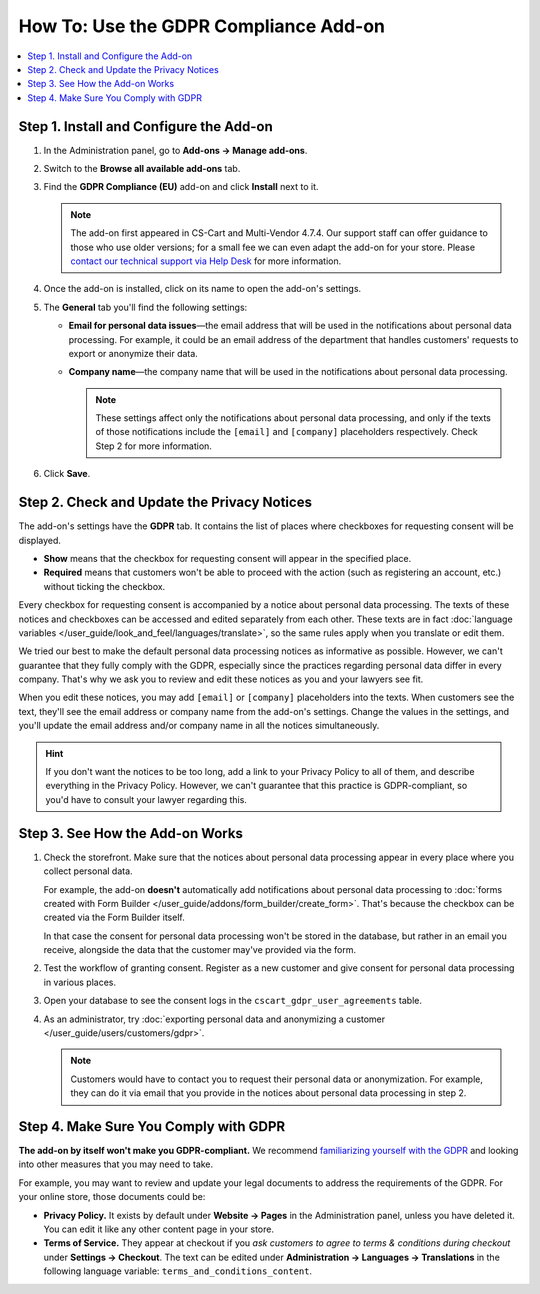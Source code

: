 **************************************
How To: Use the GDPR Compliance Add-on
**************************************

.. contents::
   :backlinks: none
   :local:

========================================
Step 1. Install and Configure the Add-on
========================================

#. In the Administration panel, go to **Add-ons → Manage add-ons**.

#. Switch to the **Browse all available add-ons** tab.

#. Find the **GDPR Compliance (EU)** add-on and click **Install** next to it.

   .. note::

       The add-on first appeared in CS-Cart and Multi-Vendor 4.7.4. Our support staff can offer guidance to those who use older versions; for a small fee we can even adapt the add-on for your store. Please `contact our technical support via Help Desk <https://helpdesk.cs-cart.com>`_ for more information.

   .. image:: img/gdpr-addon.png
       :align: center
       :alt: The GDPR Compliance add-on first appeared in CS-Cart and Multi-Vendor 4.7.4.

#. Once the add-on is installed, click on its name to open the add-on's settings.

#. The **General** tab you'll find the following settings:

   * **Email for personal data issues**—the email address that will be used in the notifications about personal data processing. For example, it could be an email address of the department that handles customers' requests to export or anonymize their data.

   * **Company name**—the company name that will be used in the notifications about personal data processing.

     .. note::

         These settings affect only the notifications about personal data processing, and only if the texts of those notifications include the ``[email]`` and ``[company]`` placeholders respectively. Check Step 2 for more information.

#. Click **Save**.



============================================
Step 2. Check and Update the Privacy Notices
============================================

The add-on's settings have the **GDPR** tab. It contains the list of places where checkboxes for requesting consent will be displayed. 

* **Show** means that the checkbox for requesting consent will appear in the specified place.

* **Required** means that customers won't be able to proceed with the action (such as registering an account, etc.) without ticking the checkbox.

.. image:: img/gdpr-checkboxes.png
    :align: center
    :alt: The notices about personal data processing can be edited separately from each other.

Every checkbox for requesting consent is accompanied by a notice about personal data processing. The texts of these notices and checkboxes can be accessed and edited separately from each other. These texts are in fact :doc:`language variables </user_guide/look_and_feel/languages/translate>`, so the same rules apply when you translate or edit them.

We tried our best to make the default personal data processing notices as informative as possible. However, we can't guarantee that they fully comply with the GDPR, especially since the practices regarding personal data differ in every company. That's why we ask you to review and edit these notices as you and your lawyers see fit.

When you edit these notices, you may add ``[email]`` or ``[company]`` placeholders into the texts. When customers see the text, they'll see the email address or company name from the add-on's settings. Change the values in the settings, and you'll update the email address and/or company name in all the notices simultaneously.

.. hint::

    If you don't want the notices to be too long, add a link to your Privacy Policy to all of them, and describe everything in the Privacy Policy. However, we can't guarantee that this practice is GDPR-compliant, so you'd have to consult your lawyer regarding this.

================================
Step 3. See How the Add-on Works
================================

#. Check the storefront. Make sure that the notices about personal data processing appear in every place where you collect personal data.

   .. image:: img/gdpr-storefront.png
       :align: center
       :alt: A notification about personal data processing on the storefront.

   For example, the add-on **doesn't** automatically add notifications about personal data processing to :doc:`forms created with Form Builder </user_guide/addons/form_builder/create_form>`. That's because the checkbox can be created via the Form Builder itself.

   In that case the consent for personal data processing won't be stored in the database, but rather in an email you receive, alongside the data that the customer may've provided via the form.

#. Test the workflow of granting consent. Register as a new customer and give consent for personal data processing in various places. 

#. Open your database to see the consent logs in the ``cscart_gdpr_user_agreements`` table.

   .. image:: img/gdpr-database.png
       :align: center
       :alt: A table in the database that stores customers' consent for personal data processing.

#. As an administrator, try :doc:`exporting personal data and anonymizing a customer </user_guide/users/customers/gdpr>`.

   .. note::

       Customers would have to contact you to request their personal data or anonymization. For example, they can do it via email that you provide in the notices about personal data processing in step 2.

   .. image:: img/gdpr-user.png
       :align: center
       :alt: The personal data of a user in the admin panel.

======================================
Step 4. Make Sure You Comply with GDPR
======================================

**The add-on by itself won't make you GDPR-compliant.** We recommend `familiarizing yourself with the GDPR <http://eur-lex.europa.eu/legal-content/EN/TXT/?uri=uriserv:OJ.L_.2016.119.01.0001.01.ENG&toc=OJ:L:2016:119:TOC>`_ and looking into other measures that you may need to take.

For example, you may want to review and update your legal documents to address the requirements of the GDPR. For your online store, those documents could be:

* **Privacy Policy.** It exists by default under **Website → Pages** in the Administration panel, unless you have deleted it. You can edit it like any other content page in your store.

* **Terms of Service.** They appear at checkout if you *ask customers to agree to terms & conditions during checkout* under **Settings → Checkout**. The text can be edited under **Administration → Languages → Translations** in the following language variable: ``terms_and_conditions_content``.
